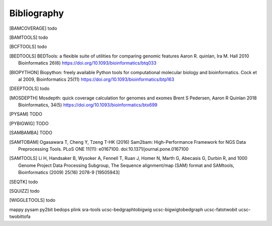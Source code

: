 Bibliography
============

.. [BAMCOVERAGE] todo

.. [BAMTOOLS] todo

.. [BCFTOOLS] todo

.. [BEDTOOLS] BEDTools: a flexible suite of utilities for comparing genomic features
   Aaron R. quinlan, Ira M. Hall 2010 Bioinformatics 26(6) 
   https://doi.org/10.1093/bioinformatics/btq033

.. [BIOPYTHON] Biopython: freely available Python tools for computational molecular biology
    and bioinformatics. Cock et al 2009, Bioinformatics 25(11) 
    https://doi.org/10.1093/bioinformatics/btp163

.. [DEEPTOOLS] todo

.. [MOSDEPTH] Mosdepth: quick coverage calculation for genomes and exomes
      Brent S Pedersen, Aaron R Quinlan 2018 Bioinformatics, 34(5) 
      https://doi.org/10.1093/bioinformatics/btx699

.. [PYSAM] TODO

.. [PYBIGWIG] TODO

.. [SAMBAMBA] TODO

.. [SAMTOBAM] Ogasawara T, Cheng Y, Tzeng T-HK (2016) Sam2bam:
     High-Performance Framework for NGS Data Preprocessing Tools. PLoS ONE
     11(11): e0167100. doi:10.1371/journal.pone.0167100

.. [SAMTOOLS] Li H, Handsaker B, Wysoker A, Fennell T, Ruan J, Homer N, Marth G,
    Abecasis G, Durbin R, and 1000 Genome Project Data Processing Subgroup, The
    Sequence alignment/map (SAM) format and SAMtools, Bioinformatics (2009) 25(16)
    2078-9 [19505943]

.. [SEQTK] todo

.. [SQUIZZ] todo

.. [WIGGLETOOLS] todo



mappy
pysam
py2bit
bedops
plink
sra-tools
ucsc-bedgraphtobigwig
ucsc-bigwigtobedgraph
ucsc-fatotwobit
ucsc-twobittofa
